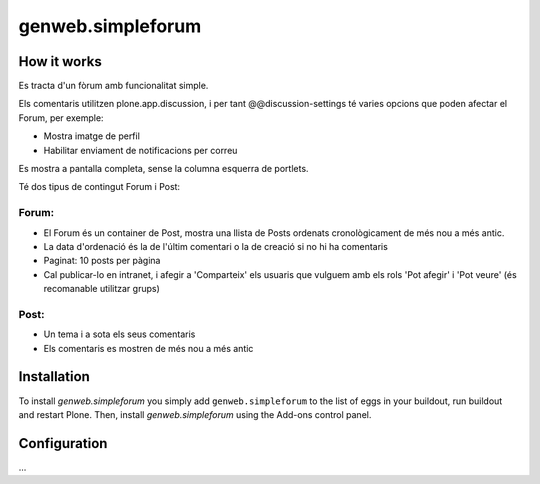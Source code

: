 ====================
genweb.simpleforum
====================


How it works
============

Es tracta d'un fòrum amb funcionalitat simple. 

Els comentaris utilitzen plone.app.discussion, i per tant @@discussion-settings té varies opcions que poden afectar el Forum, per exemple:

- Mostra imatge de perfil
- Habilitar enviament de notificacions per correu

Es mostra a pantalla completa, sense la columna esquerra de portlets.

Té dos tipus de contingut Forum i Post:

Forum:
------
- El Forum és un container de Post, mostra una llista de Posts ordenats cronològicament de més nou a més antic.
- La data d'ordenació és la de l'últim comentari o la de creació si no hi ha comentaris
- Paginat: 10 posts per pàgina
- Cal publicar-lo en intranet, i afegir a 'Comparteix' els usuaris que vulguem amb els rols 'Pot afegir' i 'Pot veure' (és recomanable utilitzar grups)

Post:
-----
- Un tema i a sota els seus comentaris
- Els comentaris es mostren de més nou a més antic




Installation
============

To install `genweb.simpleforum` you simply add ``genweb.simpleforum``
to the list of eggs in your buildout, run buildout and restart Plone.
Then, install `genweb.simpleforum` using the Add-ons control panel.


Configuration
=============

...

